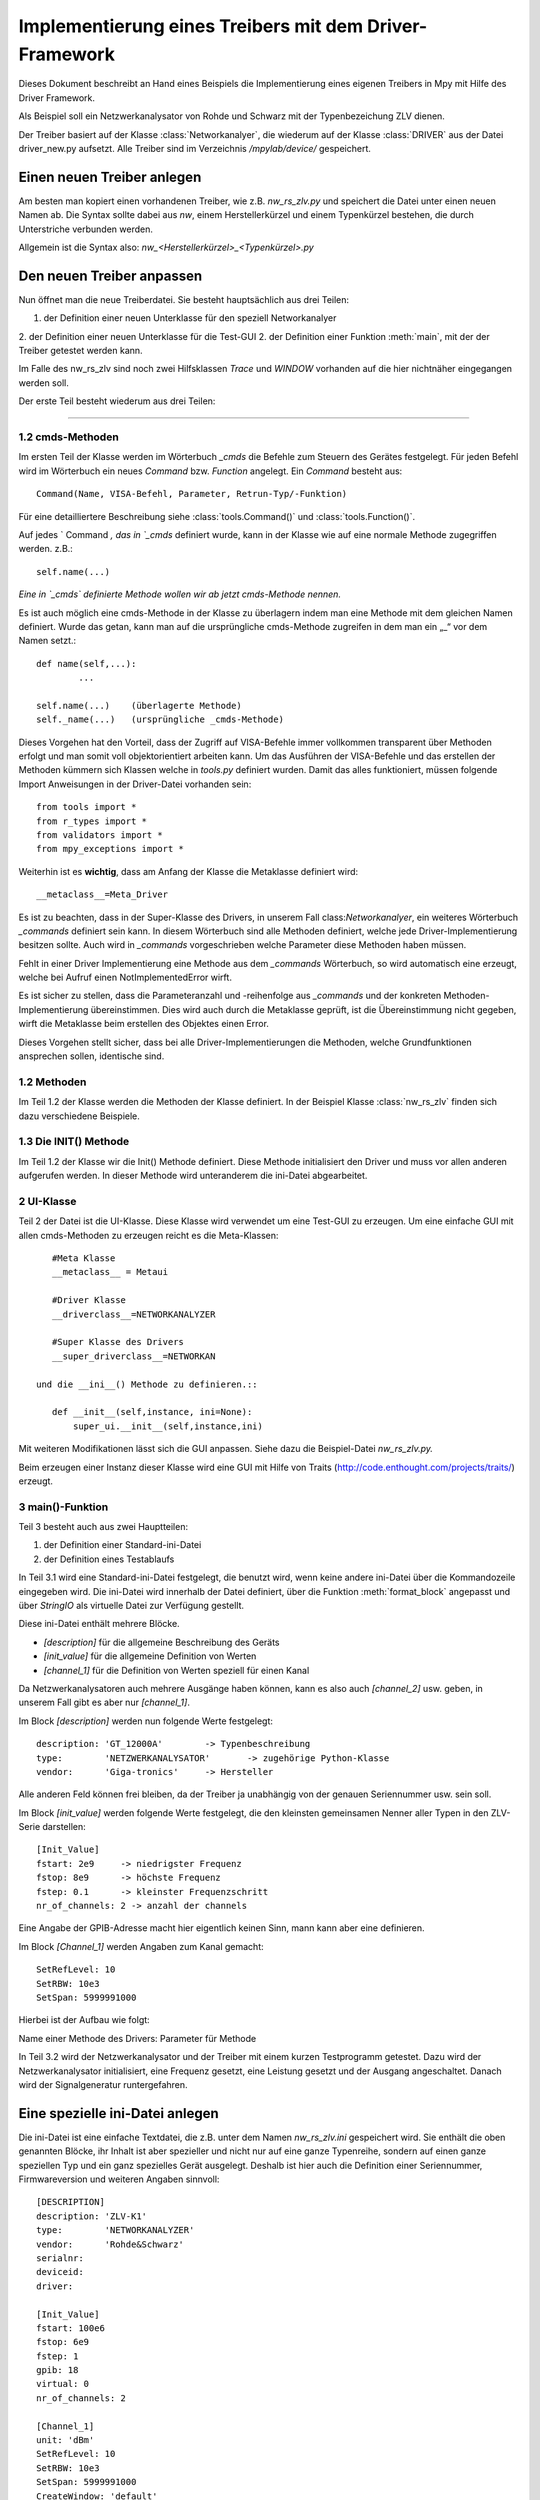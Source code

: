 .. -*-coding: utf-8 -*-
Implementierung eines Treibers mit dem Driver-Framework
========================================================

Dieses Dokument beschreibt an Hand eines Beispiels die 
Implementierung eines eigenen Treibers in Mpy mit Hilfe des 
Driver Framework.

Als Beispiel soll ein Netzwerkanalysator von Rohde und Schwarz 
mit der Typenbezeichung ZLV dienen.

Der Treiber basiert auf der Klasse :class:`Networkanalyer`, 
die wiederum auf der Klasse :class:`DRIVER` aus der Datei driver_new.py 
aufsetzt. Alle Treiber sind im Verzeichnis `/mpylab/device/` gespeichert.

Einen neuen Treiber anlegen
---------------------------

Am besten man kopiert einen vorhandenen Treiber, wie z.B. 
`nw_rs_zlv.py` und speichert die Datei unter einen neuen Namen ab.
Die Syntax sollte dabei aus `nw`, einem Herstellerkürzel und 
einem Typenkürzel bestehen, die durch Unterstriche verbunden werden. 

Allgemein ist die Syntax also: `nw_<Herstellerkürzel>_<Typenkürzel>.py`

Den neuen Treiber anpassen
--------------------------

Nun öffnet man die neue Treiberdatei. Sie besteht hauptsächlich aus drei Teilen:

1. der Definition einer neuen Unterklasse für den speziell Networkanalyer
2. der Definition einer neuen Unterklasse für die Test-GUI
2. der Definition einer Funktion :meth:`main`, mit der der Treiber getestet werden kann.

Im Falle des nw_rs_zlv sind noch zwei Hilfsklassen `Trace` und `WINDOW` vorhanden 
auf die hier nichtnäher eingegangen werden soll.

Der erste Teil besteht wiederum aus drei Teilen:

#######################

1.2 cmds-Methoden
^^^^^^^^^^^^^^^^^^
Im ersten Teil der Klasse werden im Wörterbuch `_cmds` die Befehle zum 
Steuern des Gerätes festgelegt. Für jeden Befehl wird im Wörterbuch ein 
neues `Command` bzw. `Function` angelegt. Ein `Command` besteht aus:: 

	Command(Name, VISA-Befehl, Parameter, Retrun-Typ/-Funktion)

Für eine detailliertere Beschreibung siehe :class:`tools.Command()` und :class:`tools.Function()`.

Auf jedes ` Command `, das in `_cmds` definiert wurde, kann in der Klasse
wie auf eine normale Methode zugegriffen werden.
z.B.::

	self.name(...)

*Eine in `_cmds` definierte Methode wollen wir ab jetzt cmds-Methode nennen.* 

Es ist auch möglich eine cmds-Methode in der Klasse zu überlagern 
indem man eine Methode mit dem gleichen Namen definiert. Wurde das getan, 
kann man auf die ursprüngliche cmds-Methode zugreifen in dem man ein „_“ vor dem Namen setzt.::

	def name(self,...):
		...

	self.name(...)    (überlagerte Methode)
	self._name(...)   (ursprüngliche _cmds-Methode)


Dieses Vorgehen hat den Vorteil, dass der Zugriff auf VISA-Befehle immer 
vollkommen transparent über Methoden erfolgt und man somit voll objektorientiert 
arbeiten kann. Um das Ausführen der VISA-Befehle und das erstellen der Methoden
kümmern sich Klassen welche in `tools.py` definiert wurden. Damit das alles funktioniert,
müssen folgende Import Anweisungen in der Driver-Datei vorhanden sein::

	from tools import *
	from r_types import *
	from validators import *
	from mpy_exceptions import *

Weiterhin ist es **wichtig**, dass am Anfang der Klasse die Metaklasse definiert wird::

	__metaclass__=Meta_Driver


Es ist zu beachten, dass in der Super-Klasse des Drivers, in unserem Fall 
class:`Networkanalyer`, ein weiteres Wörterbuch `_commands` definiert sein 
kann. In diesem Wörterbuch sind alle Methoden definiert, welche jede 
Driver-Implementierung besitzen sollte. Auch wird in `_commands` vorgeschrieben
welche Parameter diese Methoden haben müssen.

Fehlt in einer Driver Implementierung eine Methode aus dem `_commands` 
Wörterbuch, so wird automatisch eine erzeugt, welche bei Aufruf einen 
NotImplementedError wirft.

Es ist sicher zu stellen, dass die Parameteranzahl und -reihenfolge aus 
`_commands` und der konkreten Methoden-Implementierung übereinstimmen. 
Dies wird auch durch die Metaklasse geprüft, ist die Übereinstimmung nicht 
gegeben, wirft die Metaklasse beim erstellen des Objektes einen Error.

Dieses Vorgehen stellt sicher, dass bei alle Driver-Implementierungen 
die Methoden, welche Grundfunktionen ansprechen sollen, identische sind.    

1.2 Methoden
^^^^^^^^^^^^^

Im Teil 1.2 der Klasse werden die Methoden der Klasse definiert. 
In der Beispiel Klasse :class:`nw_rs_zlv` finden sich dazu verschiedene Beispiele.


1.3 Die INIT() Methode
^^^^^^^^^^^^^^^^^^^^^^^^
Im Teil 1.2 der Klasse wir die Init() Methode definiert. Diese Methode
initialisiert den Driver und muss vor allen anderen aufgerufen werden. 
In dieser Methode wird unteranderem die ini-Datei abgearbeitet.


2 UI-Klasse
^^^^^^^^^^^^
Teil 2 der Datei ist die UI-Klasse. Diese Klasse wird verwendet um eine
Test-GUI zu erzeugen. Um eine einfache GUI mit allen cmds-Methoden zu
erzeugen reicht es die Meta-Klassen::

    #Meta Klasse
    __metaclass__ = Metaui
    
    #Driver Klasse
    __driverclass__=NETWORKANALYZER
    
    #Super Klasse des Drivers
    __super_driverclass__=NETWORKAN

 und die __ini__() Methode zu definieren.::

    def __init__(self,instance, ini=None):
        super_ui.__init__(self,instance,ini)

Mit weiteren Modifikationen lässt sich die GUI anpassen. Siehe dazu die Beispiel-Datei `nw_rs_zlv.py.` 

Beim erzeugen einer Instanz dieser Klasse wird eine GUI mit Hilfe von Traits
(http://code.enthought.com/projects/traits/) erzeugt. 

3 main()-Funktion
^^^^^^^^^^^^^^^^^^^^

Teil 3 besteht auch aus zwei Hauptteilen:

1. der Definition einer Standard-ini-Datei
2. der Definition eines Testablaufs
		
In Teil 3.1 wird eine Standard-ini-Datei festgelegt, die benutzt wird, wenn 
keine andere ini-Datei über die Kommandozeile eingegeben wird. Die ini-Datei wird 
innerhalb der Datei definiert, über die Funktion :meth:`format_block` angepasst 
und über `StringIO` als virtuelle Datei zur Verfügung gestellt.

Diese ini-Datei enthält mehrere Blöcke.

- `[description]` für die allgemeine Beschreibung des Geräts
- `[init_value]` für die allgemeine Definition von Werten
- `[channel_1]` für die Definition von Werten speziell für einen Kanal

Da Netzwerkanalysatoren auch mehrere Ausgänge haben können, kann es also auch 
`[channel_2]` usw. geben, in unserem Fall gibt es aber nur `[channel_1]`.
			
Im Block `[description]` werden nun folgende Werte festgelegt::

	description: 'GT_12000A'  	-> Typenbeschreibung
	type:        'NETZWERKANALYSATOR' 	-> zugehörige Python-Klasse
	vendor:      'Giga-tronics' 	-> Hersteller

Alle anderen Feld können frei bleiben, da der Treiber ja unabhängig von der 
genauen Seriennummer usw. sein soll.
				
Im Block `[init_value]` werden folgende Werte festgelegt, die den kleinsten 
gemeinsamen Nenner aller Typen in den ZLV-Serie darstellen::

	[Init_Value]
	fstart: 2e9 	-> niedrigster Frequenz
	fstop: 8e9	-> höchste Frequenz
	fstep: 0.1	-> kleinster Frequenzschritt
	nr_of_channels: 2 -> anzahl der channels
				
Eine Angabe der GPIB-Adresse macht hier eigentlich keinen Sinn, mann 
kann aber eine definieren.
				
Im Block `[Channel_1]` werden Angaben zum Kanal gemacht::

 	SetRefLevel: 10
	SetRBW: 10e3
	SetSpan: 5999991000

Hierbei ist der Aufbau wie folgt::

Name einer Methode des Drivers: Parameter für Methode 		


In Teil 3.2 wird der Netzwerkanalysator und der Treiber mit einem kurzen Testprogramm 
getestet. Dazu wird der Netzwerkanalysator initialisiert, eine Frequenz gesetzt, 
eine Leistung gesetzt und der Ausgang angeschaltet. Danach wird der Signalgeneratur 
runtergefahren.
	
Eine spezielle ini-Datei anlegen
--------------------------------

Die ini-Datei ist eine einfache Textdatei, die z.B. unter dem Namen 
`nw_rs_zlv.ini` gespeichert wird. Sie enthält die oben genannten Blöcke, 
ihr Inhalt ist aber spezieller und nicht nur auf eine ganze Typenreihe, 
sondern auf einen ganze speziellen Typ und ein ganz spezielles Gerät ausgelegt. 
Deshalb ist hier auch die Definition einer 
Seriennummer, Firmwareversion und weiteren Angaben sinnvoll::

	[DESCRIPTION]
	description: 'ZLV-K1'
	type:        'NETWORKANALYZER'
	vendor:      'Rohde&Schwarz'
	serialnr:
	deviceid:
	driver:
	
	[Init_Value]
	fstart: 100e6
	fstop: 6e9
	fstep: 1
	gpib: 18
	virtual: 0
	nr_of_channels: 2

	[Channel_1]
	unit: 'dBm'
	SetRefLevel: 10
	SetRBW: 10e3
	SetSpan: 5999991000
	CreateWindow: 'default'
	CreateTrace: 'default','S22'
	SetSweepCount: 0
	SetSweepPoints: 100
	SetSweepType: 'Log'



Den neuen Treiber testen
-------------------------

Den neuen Treiber kann man am einfachsten Testen, 
indem man ihn einfach aufruft. Dazu geht man mit der 
Kommandozeile ins /mpylab/device/ Verzeichnis und ruft::
	
   python nw_rs_zlv.py 
	
auf. Dann wird die neue Treiberklasse angelegt und das 
Testprogramm gestartet. Wenn das Programm ohne Fehlermeldung 
durchläuft, dann funktioniert alles im Testprogramm definierte.
	
Mit:: 
	
   python nw_rs_zlv.py nw_rs_zlv.ini 
	
kann man den Treiber mit der speziellen ini-Datei konfugurieren und testen.
	
Bei Problemen ist es sinnvoll python mit dem -i Schalter aufzurufen um nach
dem Auftreten des Fehlers im interaktiven Modus zu bleiben. Wenn die neue
Klasse problemlos angelegt wurde, kann man mit::
	
   sg=NETZWERKANALYSATOR()
   ini='nw_rs_zlv.ini'
   err=sg.Init(ini)
   err,freq=sg.SetFreq(1e9)
   ...
	
alle möglichen Befehle durchgehen, um einen Fehler zu finden.


Das beschriebene Verfahren lässt sich natürlich auch auf Leistungsmesser, Verstärker 
usw. anwenden.
